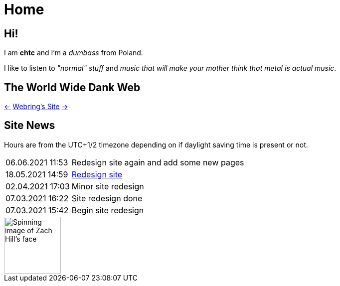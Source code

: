 = Home

== Hi!
I am *chtc* and I'm a _dumbass_ from Poland.

I like to listen to _"normal" stuff_ and _music that will make your mother think that metal is actual music_.

== The World Wide Dank Web
https://hotlinewebring.club/chtc/previous[&larr;] https://hotlinewebring.club[Webring's Site] https://hotlinewebring.club/chtc/next[&rarr;]

== Site News
Hours are from the UTC+1/2 timezone depending on if daylight saving time is present or not.
[horizontal]
06.06.2021 11:53:: Redesign site again and add some new pages
18.05.2021 14:59:: https://john-doe.neoocities.org[Redesign site]
02.04.2021 17:03:: Minor site redesign
07.03.2021 16:22:: Site redesign done
07.03.2021 15:42:: Begin site redesign

image::/imgs/zach.gif[Spinning image of Zach Hill's face,align="center",width="114",height="114"]

